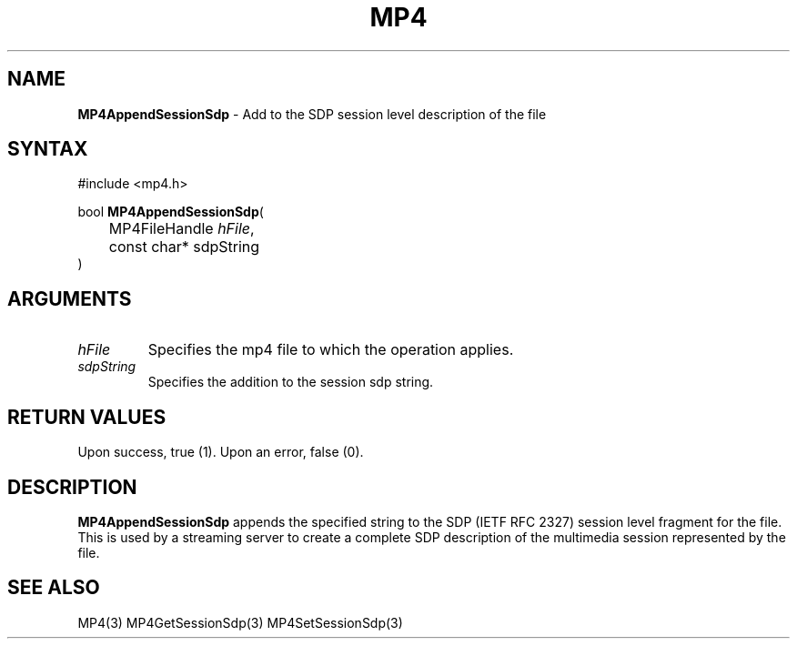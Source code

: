 .TH "MP4" "3" "Version 0.9" "Cisco Systems Inc." "MP4 File Format Library"
.SH "NAME"
.LP 
\fBMP4AppendSessionSdp\fR \- Add to the SDP session level description of the file
.SH "SYNTAX"
.LP 
#include <mp4.h>
.LP 
bool \fBMP4AppendSessionSdp\fR(
.br 
	MP4FileHandle \fIhFile\fP,
.br 
	const char* sdpString
.br 
)
.SH "ARGUMENTS"
.LP 
.TP 
\fIhFile\fP
Specifies the mp4 file to which the operation applies.
.TP 
\fIsdpString\fP
Specifies the addition to the session sdp string.
.SH "RETURN VALUES"
.LP 
Upon success, true (1). Upon an error, false (0).
.SH "DESCRIPTION"
.LP 
\fBMP4AppendSessionSdp\fR appends the specified string to the SDP (IETF RFC 2327) session level fragment for the file. This is used by a streaming server to create a complete SDP description of the multimedia session represented by the file.

.SH "SEE ALSO"
.LP 
MP4(3) MP4GetSessionSdp(3) MP4SetSessionSdp(3)
